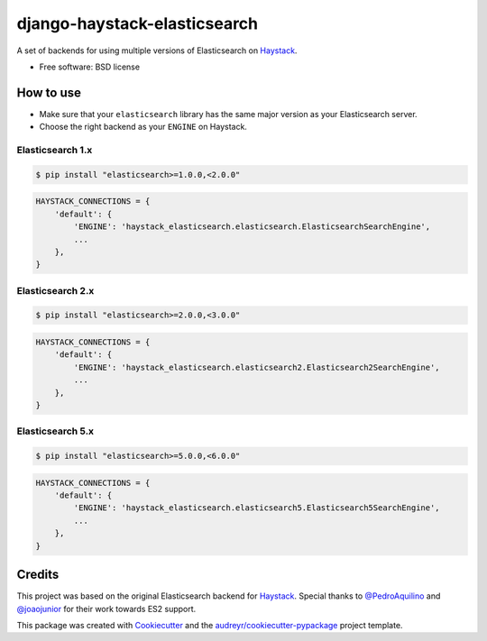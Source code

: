 =============================
django-haystack-elasticsearch
=============================


.. image:: https://img.shields.io/pypi/v/django-haystack-elasticsearch.svg
        :target: https://pypi.python.org/pypi/django-haystack-elasticsearch

.. image:: https://img.shields.io/travis/CraveFood/django-haystack-elasticsearch.svg
        :target: https://travis-ci.org/CraveFood/django-haystack-elasticsearch

.. image:: https://pyup.io/repos/github/CraveFood/django-haystack-elasticsearch/shield.svg
     :target: https://pyup.io/repos/github/CraveFood/django-haystack-elasticsearch/
     :alt: Updates


A set of backends for using multiple versions of Elasticsearch on Haystack_.


* Free software: BSD license


How to use
----------

* Make sure that your ``elasticsearch`` library has the same major version as your Elasticsearch server.
* Choose the right backend as your ``ENGINE`` on Haystack.

Elasticsearch 1.x
~~~~~~~~~~~~~~~~~

.. code-block:: sh

    $ pip install "elasticsearch>=1.0.0,<2.0.0"

.. code-block:: python

    HAYSTACK_CONNECTIONS = {
        'default': {
            'ENGINE': 'haystack_elasticsearch.elasticsearch.ElasticsearchSearchEngine',
            ...
        },
    }

Elasticsearch 2.x
~~~~~~~~~~~~~~~~~

.. code-block:: sh

    $ pip install "elasticsearch>=2.0.0,<3.0.0"

.. code-block:: python

    HAYSTACK_CONNECTIONS = {
        'default': {
            'ENGINE': 'haystack_elasticsearch.elasticsearch2.Elasticsearch2SearchEngine',
            ...
        },
    }

Elasticsearch 5.x
~~~~~~~~~~~~~~~~~

.. code-block:: sh

    $ pip install "elasticsearch>=5.0.0,<6.0.0"

.. code-block:: python

    HAYSTACK_CONNECTIONS = {
        'default': {
            'ENGINE': 'haystack_elasticsearch.elasticsearch5.Elasticsearch5SearchEngine',
            ...
        },
    }

Credits
-------

This project was based on the original Elasticsearch backend for Haystack_.
Special thanks to `@PedroAquilino`_ and `@joaojunior`_ for their work towards ES2 support.

This package was created with Cookiecutter_ and the `audreyr/cookiecutter-pypackage`_ project template.

.. _Haystack: https://github.com/django-haystack/django-haystack
.. _@PedroAquilino: https://github.com/PedroAquilino
.. _@joaojunior: https://github.com/joaojunior
.. _Cookiecutter: https://github.com/audreyr/cookiecutter
.. _`audreyr/cookiecutter-pypackage`: https://github.com/audreyr/cookiecutter-pypackage

